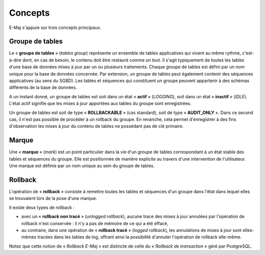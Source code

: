 Concepts
========

E-Maj s'appuie sur trois concepts principaux.
 
Groupe de tables
****************

Le « **groupe de tables** » (*tables group*) représente un ensemble de tables applicatives qui vivent au même rythme, c'est-à-dire dont, en cas de besoin, le contenu doit être restauré comme un tout. Il s'agit typiquement de toutes les tables d'une base de données mises à jour par un ou plusieurs traitements. Chaque groupe de tables est défini par un nom unique pour la base de données concernée. Par extension, un groupe de tables peut également contenir des séquences applicatives (au sens du SGBD). Les tables et séquences qui constituent un groupe peuvent appartenir à des schémas différents de la base de données.

A un instant donné, un groupe de tables est soit dans un état « **actif** » (*LOGGING*), soit dans un état « **inactif** » (*IDLE*). L'état actif signifie que les mises à jour apportées aux tables du groupe sont enregistrées.

Un groupe de tables est soit de type « **ROLLBACKABLE** » (cas standard), soit de type « **AUDIT_ONLY** ». Dans ce second cas, il n'est pas possible de procéder à un rollback du groupe. En revanche, cela permet d'enregistrer à des fins d'observation les mises à jour du contenu de tables ne possédant pas de clé primaire.


Marque
******

Une « **marque** » (*mark*) est un point particulier dans la vie d'un groupe de tables correspondant à un état stable des tables et séquences du groupe. Elle est positionnée de manière explicite au travers d'une intervention de l'utilisateur. Une marque est définie par un nom unique au sein du groupe de tables.


Rollback
********

L'opération de « **rollback** » consiste à remettre toutes les tables et séquences d'un groupe dans l'état dans lequel elles se trouvaient lors de la pose d'une marque.

Il existe deux types de rollback :

* avec un « **rollback non tracé** » (*unlogged rollback*), aucune trace des mises à jour annulées par l'opération de rollback n'est conservée : il n'y a pas de mémoire de ce qui a été effacé,
* au contraire, dans une opération de « **rollback tracé** » (*logged rollback*), les annulations de mises à jour sont elles-mêmes tracées dans les tables de log, offrant ainsi la possibilité d'annuler l'opération de rollback elle-même.

Notez que cette notion de « *Rollback E-Maj* » est distincte de celle du « *Rollback de transaction* » géré par PostgreSQL.

